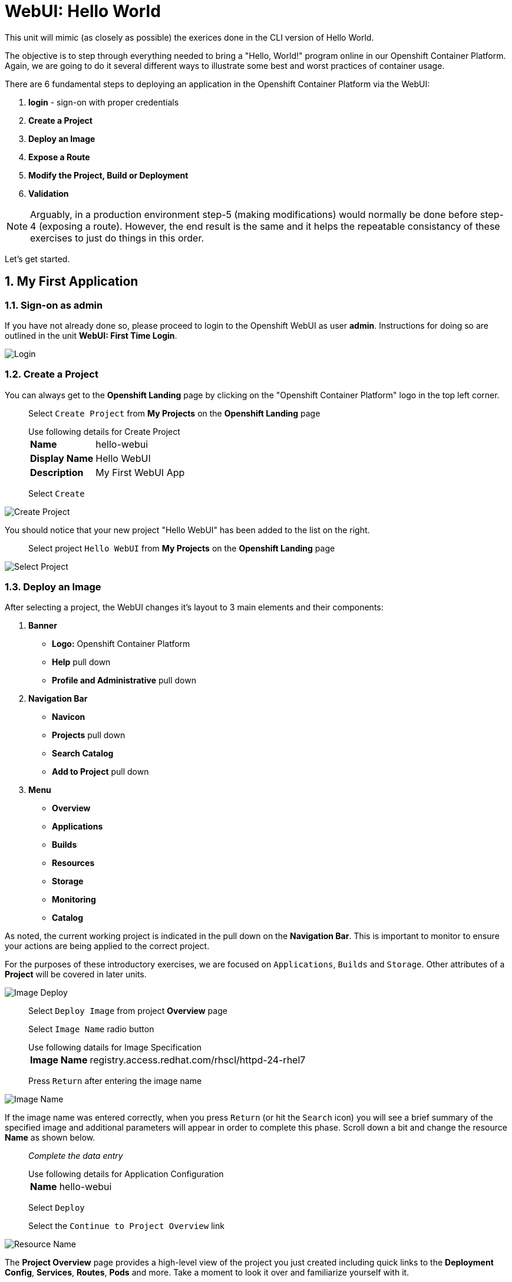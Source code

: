 :sectnums:
:sectnumlevels: 2
ifdef::env-github[]
:tip-caption: :bulb:
:note-caption: :information_source:
:important-caption: :heavy_exclamation_mark:
:caution-caption: :fire:
:warning-caption: :warning:
endif::[]
:units_dir: units
:imagesdir: ./_images


= WebUI: Hello World

This unit will mimic (as closely as possible) the exerices done in the CLI version of Hello World.

The objective is to step through everything needed to bring a "Hello, World!" program online in our Openshift Container Platform. Again, we are going to do it several different ways to illustrate some best and worst practices of container usage.

There are 6 fundamental steps to deploying an application in the Openshift Container Platform via the WebUI:

  . *login* - sign-on with proper credentials
  . *Create a Project*
  . *Deploy an Image*
  . *Expose a Route*
  . *Modify the Project, Build or Deployment*
  . *Validation*

NOTE: Arguably, in a production environment step-5 (making modifications) would normally be done before step-4 (exposing a route).  However, the end result is the same and it helps the repeatable consistancy of these exercises to just do things in this order.

Let's get started.

== My First Application

=== Sign-on as admin

If you have not already done so, please proceed to login to the Openshift WebUI as user *admin*.  Instructions for doing so are outlined in the unit *WebUI: First Time Login*.

====
image::ocp-webui-login-04.png[Login]
====

=== Create a Project

You can always get to the *Openshift Landing* page by clicking on the "Openshift Container Platform" logo in the top left corner.  

____
Select `Create Project` from *My Projects* on the *Openshift Landing* page

.Use following details for Create Project
[horizontal]
*Name*:: hello-webui
*Display Name*:: Hello WebUI
*Description*:: My First WebUI App

Select `Create`
____

====
image::ocp-webui-hello1-project-create.png[Create Project]
====


You should notice that your new project "Hello WebUI" has been added to the list on the right.

____
Select project `Hello WebUI` from *My Projects* on the *Openshift Landing* page
____

====
image::ocp-webui-hello1-project-select.png[Select Project]
====

=== Deploy an Image

After selecting a project, the WebUI changes it's layout to 3 main elements and their components:

  . *Banner*
  ** *Logo:* Openshift Container Platform
  ** *Help* pull down
  ** *Profile and Administrative* pull down
  . *Navigation Bar*
  ** *Navicon*
  ** *Projects* pull down
  ** *Search Catalog*
  ** *Add to Project* pull down
  . *Menu*
  ** *Overview*
  ** *Applications*
  ** *Builds*
  ** *Resources*
  ** *Storage*
  ** *Monitoring*
  ** *Catalog*
  
As noted, the current working project is indicated in the pull down on the *Navigation Bar*.  This is important to monitor to ensure your actions are being applied to the correct project.

For the purposes of these introductory exercises, we are focused on `Applications`, `Builds` and `Storage`.  Other attributes of a *Project* will be covered in later units.

====
image::ocp-webui-hello1-image-deploy.png[Image Deploy]
====

____
Select `Deploy Image` from project *Overview* page

Select `Image Name` radio button

.Use following datails for Image Specification
[horizontal]
*Image Name*:: registry.access.redhat.com/rhscl/httpd-24-rhel7

Press `Return` after entering the image name
____

====
image::ocp-webui-hello1-image-name.png[Image Name]
====

If the image name was entered correctly, when you press `Return` (or hit the `Search` icon) you will see a brief summary of the specified image and additional parameters will appear in order to complete this phase.  Scroll down a bit and change the resource *Name* as shown below.

____
_Complete the data entry_

.Use following details for Application Configuration
[horizontal]
*Name*:: hello-webui

Select `Deploy` 

Select the `Continue to Project Overview` link
____

====
image::ocp-webui-hello1-resource-name.png[Resource Name]
====

The *Project Overview* page provides a high-level view of the project you just created including quick links to the *Deployment Config*, *Services*, *Routes*, *Pods* and more.  Take a moment to look it over and familiarize yourself with it.

====
image::ocp-webui-hello1-project-overview.png[Project Overview]
====

You just completed configuring Openshift to create a new application called *webui-hello* based on a container image named *httpd-24-rhel7* being pulled from *registry.access.redhat.com*.  There is actually a lot more going on behind the scenes, but for now we'll be satisfied with fact you've initiated the build and deployment of a containerized application.

=== Expose a Route

Time to configure a *route* and expose our new application to the network.

____
Select `Create Route` from *Project Overview*

.Use the following details for Create Route
[horizontal]
*Name*:: hello-webui
*Hostname*:: hello-webui.cloud.example.com

Select `Create`
____

====
image::ocp-webui-hello1-route-details.png[Create Route]
====

You should be returned to the Routes Overview page as shown.

====
image::ocp-webui-hello1-routes-overview.png[Create Route]
====

==== Interim Validation

Provided that you have not been too efficient and completed exposing the route before the build finished, you can now click on the URL provided in the *Hostname* column to verify that the application is working as expected.

You should see the standard Red Hat Enterprise Linux Test Page.  If you get an error response, it is probably an indication that the build is still in progress.  Just wait a minute and try again.

====
image::ocp-webui-hello1-verification.png[Application Verification]
====

==== Explore the Container

____
select `Applications` -> `Pods` from *Menu*

select the pod link
____

====
image::ocp-webui-hello1-pod-overview.png[Pod Overview]
====

One of the options in the pods overview page (ie: Details, Environment, Logs, Terminal and Events) is to connect to the active pods terminal.  

____
select `Terminal` from *Pods Summary*
____

====
image::ocp-webui-hello1-pod-terminal.png[Pod Overview]
====

Now that you have connected to a shell in the active container, have a look around.  These are identical exercises to those performed in the CLI version of hellow-world.  If you are familiar with the terminal activites you can skip to **Making an authentic "Hello, World!"**.

Here are a few commands to explore the container's namespace (ie: environment).

.sh-4.2$
----
id
----

.Your output should look like this
[source,indent=4]
----
uid=1000120000 gid=0(root) groups=0(root),1000120000
----

.sh-4.2$
----
ps -ef
----
    
.Your output should look like this
[source,indent=4]
----
UID         PID   PPID  C STIME TTY          TIME CMD
default       1      0  0 14:26 ?        00:00:03 httpd -D FOREGROUND
default      24      1  0 14:26 ?        00:00:00 /usr/bin/cat
default      25      1  0 14:26 ?        00:00:00 /usr/bin/cat
default      26      1  0 14:26 ?        00:00:00 /usr/bin/cat
default      27      1  0 14:26 ?        00:00:00 /usr/bin/cat
default      28      1  0 14:26 ?        00:00:18 httpd -D FOREGROUND
default      29      1  0 14:26 ?        00:00:18 httpd -D FOREGROUND
default      31      1  0 14:26 ?        00:00:18 httpd -D FOREGROUND
default      35      1  0 14:26 ?        00:00:18 httpd -D FOREGROUND
default      37      1  0 14:26 ?        00:00:18 httpd -D FOREGROUND
default      74      0  0 17:50 ?        00:00:00 /bin/sh
default      84     74  0 17:50 ?        00:00:00 ps -ef
----

Normally files serverd by httpd go into /var/www/html, but the security-conscious random uid does not have permissions to write to this directory (or any other directory than the tmp dirs).

.sh-4.2$
----
cd /var/www
    
ls -la

echo "Can I create a file" > testfile
----

.Your output should look like this
[source,indent=4]
----
total 0
drwxr-xr-x.  4 default root  33 Jul 17 17:12 .
drwxr-xr-x. 19 root    root 249 Jul 17 17:13 ..
drwxr-xr-x.  2 default root   6 May  9 13:18 cgi-bin
drwxr-xr-x.  2 default root   6 May  9 13:18 html

sh: testfile: Permission denied
----

The primary thing we are trying to point out here is that the UID the process is running with (ie: **1000120000**) does not have permissions to write to any part of the container filesystem except traditionally open directories like **/tmp** or **/var/tmp**.  In effect, that makes this base container alone rather useless for running real world applications.

Next, you will do a series of steps to make adjustments to the project in order to deploy a more usable helloworld application.

=== Modify the Project, Build or Deployment

The Openshift WebUI does not provide a native dialog for modifying all project attributes.  So, for this first objective you are either left with steps outlined in the CLI Helloworld exercises (ie: *oc edit namespace webui-hello*) OR using the `Import YAML/JSON` functionality of the WebUI.  

==== Edit Project Attributes

For our first solution, we are going to adjust the current project's security attributes by importing a YAML config file.  

____
select `Import YAML/JSON` from `Add to Project` pull down in *Navigation Bar*

select `Browse`

.Use following details for Application Configuration
[horizontal]
*Filename*:: /var/tmp/webui-hello-namespace.txt

select `Create`

_A confirmation dialog will appear_

select `Replace` from *Confirmation Dialog*

select `Close` 
____

====
image::ocp-webui-hello1-add-to-project.png[Add To Project]
====

Before you selected `Create` you had an opportunity to inspect the file.  The only change to the project's security attributes is _openshift.io/sascc.uid-range:1001/10000_.  This is identical to the change made during the CLI Hello World exercises using the `oc edit project` command line.

====
image::ocp-webui-hello1-yaml-create.png[Import YAML Create]
====
    
You should be returned to the project overview page.

==== Redeploy the Application

Since our modification only affected "Project" attributes, nothing triggered an automatice redeployment of the application.  Thus, you will need to initiate a new deployment manually.  

____
select `Deploy` from *three vertical dots* (far right) on *Project Overview*
____

====
image::ocp-webui-hello1-redeploy.png[Re-Deploy]
====

What you have done by modifying the project security attributes is configure the effective UID of the soon to be redeployed application to be 1001.  This modification now enables permission to write in /var/www/html.  It is not as insecure as simply enabling root priviledges for the process, but already far less secure than then the previous configuration.

Let us proceed with completing our first "helloworld" deployment.

==== Explore the Container

____

select `Applications` -> `Pods` from *Menu*

select `Terminal` from *Pod Summary*
____

Here you can access a shell, poke around again and most importantly install a helloworld *index.html*.  

.sh-4.2$
----
id

cd /var/www

ls -la

curl helloworld3.cloud.example.com > /var/www/html/index.html
----

If you didn't notice, the source for *index.html* came from an application that was deployed during the CLI exercises.  Final step is to verify the application is functioning as expected.

=== Validation

____
Select exposed route `http://hello-webui2.cloud.example.com` from the *Project Overview*
____

====
image::ocp-webui-hello1-verification2.png[Verification]
====

IMPORTANT: The solution you just completed is NOT a recommended solution on how to deploy a container for production use.  This solution was provided to touch on a few concepts unique to the Openshift Container Platform.  Take some time to review: container design, project attributes, process uid/gid (ie: namespaces) in a containerized environment, filesystems, etc...


// ----------------------------------------------------------------------------------------------------
// ----------------------------------------------------------------------------------------------------


== Hello-WebUI II : Use emptyDir

As noted in solution #1, there is a security issue with the default UID and the filesystem permissions in base container's directory /var/www/html.  Solution #1 attacked the problem by changing the UID of the running process.

In this solution, we are going to create a volume (ie: filesystem) which provides sufficient read/write permissions for the default (and more secure) UID.

We begin this solution by repeating the steps to deploy a httpd base image.

=== Create a Project

____
Select `Create Project` from *My Projects* on the *Openshift Landing* page

.Use following details for Create Project
[horizontal]
*Name*:: hello-webui2
*Display Name*:: Hello WebUI II
*Description*:: My Second WebUI App

Select `Create`
____

====
image::ocp-webui-hello1-project-create.png[Create Project]
====

You should notice that your new project "Hello WebUI II" has been added to the list on the right.  

____
Select project `Hello WebUI II` from *My Projects* on the *Openshift Landing* page
____

=== Deploy an Image

____
Select `Deploy Image` from project *Overview* page

Select `Image Name` radio button

.Use following datails Application Configuration

[horizontal]
*Image Name*:: registry.access.redhat.com/rhscl/httpd-24-rhel7

Press `Return` after entering the image name
____

If the image name was entered correctly, when you press `Return` (or hit the `Search` icon) you will see a brief summary of the specified image and additional parameters will appear in order to complete this phase.  Scroll down a bit and change the resource *Name* as shown below.

____
_Complete the data entry_

.Use following details for Application Configuration
[horizontal]
*Name*:: hello-webui2

Select `Deploy` 

Select the `Continue to Project Overview` link
____

====
image::ocp-webui-hello2-project-overview.png[Project Overview]
====

=== Expose a Route

____
Select `Create Route` from *Project *Overview*

.Use following details for Create Route
[horizontal]
*Name*:: hello-webui2
*Hostname*:: hello-webui2.cloud.example.com

Select `Create`
____

You should be returned to the Routes Overview page as shown.

====
image::ocp-webui-hello2-routes-overview.png[Create Route]
====

=== Modify the Project, Build or Deployment

Now comes the step of configuring our new volume (ie: filesystem).  For this purpose we are utilizing a special type of volume called an "emptyDir".  This type of volume is created when a Pod is assigned to a Node, and exists as long as that Pod is running on that node.  What does that mean?  It means that the volume is *NOT* persistent and that data stored in the volume will be lost when the pod is stopped.  It also means that the volume will be *empty* when the pod starts (hence the name: emptyDir).

For real world use cases, emptyDir is often used as a local cache.  Since the backing store for emptyDir comes from the local host it is often more performant than network base storage.

Never the less, it suits our needs for this exercise so let's proceed to configure an emptyDir.  The WebUI does not provide a ellegant solution configuring an emptyDir, so we will resort to editing the deployment configuration YAML.

____
select `Applications` -> `Deployments` from *Menu*

Select `hello-webui2` deployment

Select `Edit Yaml` from `Actions` pull-down
____

In the editing block (window), scroll down to line 44 or thereabouts and find *name: hello-webui2*.  On the next line, insert the following block:

.Edit YAML File
[source,yaml,indent=4]
----
volumeMounts:
  - mountPath: /var/www/html
    name: hello-webui2-vol
----

====
image::ocp-webui-hello2-yaml-edit1.png[YAML Edit 1]
====

Now scroll down to line 60 or thereabouts and find **terminationGracePeriodSeconds**.  On the next line, insert the following block:

.Edit YAML File Continued
[source,yaml,indent=4]
----
volumes:
  - name: hello-webui2-vol
    emptyDir: {}
----

====
image::ocp-webui-hello2-yaml-edit2.png[YAML Edit 2]
====

____
Select `Save`.  
____

Provided there are no errors, updating a deployment configuation in this manor will *automatically* trigger a new deployment of our application.

==== Explore the Container

____
select `Applications` -> `Pods` from *Menu*

Select `hellow-webui2-????` pod

Select `Terminal` from *Pod Summary*
____

From here you can access the shell, inspect the filesystem mounted on /var/www/html and install a helloworld *index.html* as shown below.

.sh-4.2$
----
id

cd /var/www/

ls -la

curl helloworld3.cloud.example.com > /var/www/html/index.html
----

==== Validation

IMPORTANT:  Again, it is critical to understand that this is also NOT a recommended solution to deploying an application into production on Openshift.  This solution utilizes an emptyDir storage volume which is non-persistent.  If the application is stopped and restarted, fails and restarts, is scaled up ... the changes you introduced to the single image by manually copying index.html to the image will not be replicated or restored.

Provided that you have not been too efficient and completed exposing the route before the build finished, you can now click on the URL for your expose route to verify your deployment.

____
select `https://hello-webui.cloud.example.com` from *Hostname* column on *Routes Summary*
____ 

====
image::ocp-webui-hello1-verification2.png[Verification]
====



// ----------------------------------------------------------------------------------------------------
// ----------------------------------------------------------------------------------------------------


== Hello-WebUI III : Use NFS

=== Create Project

____
Select `Create Project` from *My Projects* on the *Openshift Landing* page

.Use following details for Create Project
[horizontal]
*Name*:: hello-webui3
*Display Name*:: Hello WebUI III
*Description*:: My Third WebUI App

Select `Create`
____

====
image::ocp-webui-hello1-project-create.png[Create Project]
====

You should notice that your new project "Hello WebUI III" has been added to the list on the right.

____
Select project `Hello WebUI III` from *My Projects* on the *Openshift Landing* page
____

=== Deploy an Image

As before, the next step is to `Deploy Image`

____
Select `Deploy Image` from project *Overview* page

Select `Image Name` radio button

.Use following datails for Application Configuration
[horizontal]
*Image Name*:: registry.access.redhat.com/rhscl/httpd-24-rhel7

Press `Return` after entering the image name
____

====
image::ocp-webui-hello3-yaml-import.png[Import YAML]
====

If the image name was entered correctly, when you press `Return` (or hit the `Search` icon) you will see a brief summary of the specified image and additional parameters will appear in order to complete this phase.  Scroll down a bit and change the resource *Name* as shown below.

____
_Complete the data entry_

.Use following details for Application Configuration
[horizontal]
*Name*:: hello-webui3

Select `Deploy` 

Select the `Continue to Project Overview` link
____

=== Expose Route

Mouse-over and select *Applications->Routes*

Click `Create Route`

.Use following details for Create Route
[horizontal]
*Name*:: hello-webui3
*Hostname*:: hello-webui3.cloud.example.com

Click `Create`

=== Modify the Project, Build or Deployment

Fundamentally, a volume is just a directory, possibly with some data in it, which is accessible to the Containers in a Pod. How that directory comes to be, the medium that backs it, and the contents of it are determined by the particular volume type used.  In soluttion #2, we use a volume type of "emptyDir".

In the language of Kubernettes, a PV is a piece of storage in the cluster that has been provisioned by an administrator. It is a resource in the cluster.  A Persistent Volume Claim (PVC) is a request for storage by a user (deployment).

Lastly, Persistent Volumes (PV) are "cluster" objects and thus are not namespaced (ie: they don't belong to projects).  They belong to, and are available to,  the whole cluster.

If all of this is confusing, don't worry about it now.  What it boils down to is that storage configuration in Openshift behaves like 2 magenets.  You have to configure a PV (with certain attributes) and a PVC (with certain attributes).  Once configured, if the attributes of a PV and PVC match then like magnets they'll find each other and bind.  Once a PV and PVC are bound, the volume is ready for use.

==== Create Persistent Volume (PV)

The WebUI does not currently provide a convinient dialog for creating PVs, thus we will import a YAML configuration file similar to what was does in the CLI counterpart to this exercise.

A sample YAML file is provided on the workstation to make this process easy.  It should look similar to one outlined below.

.Sample YAML to Configure PV
----
[source,indent=4]
apiVersion: v1
kind: PersistentVolume
metadata:
  name: nfs-helloworld // <1>
spec:
  capacity:
    storage: 5Gi  // <2>
  accessModes:
  - ReadWriteMany  // <3>
  persistentVolumeReclaimPolicy: Retain // <4>
  nfs:  // <5>
    path: /exports/helloworld // <6>
    server: workstation.example.com // <7>
    readOnly: false
----
<1> name of the PV
<2> amount of storage allocated to this volume
<3> accessModes (a key element/label to match a PV and a PVC)
<4> volume reclaim policy Retain (in this case volume is preserved after pods terminate)
<5> the volume type being used (in this case the NFS plug-in)
<6> the NFS mount path (NFS export)
<7> the NFS server (can also be specified by IP address)

____
Select `Import YAML/JSON` from project *Overview* page

Select `Browse`

.Use the following details Import YAML
[horizontal]
*Filename*:: /var/tmp/pv-hello-webui3.txt

select `Create`

_A confirmation dialog will appear_

select `Create Anyway`
____

====
image::ocp-webui-hello3-yaml-import.png[Import YAML]
====

====
image::ocp-webui-hello3-yaml-pv.png[Create PV]
====

====
image::ocp-webui-hello3-yaml-confirmation.png[Confirm PV]
====

____
select `Close`
____


==== Create Persistent Volume Claim (PVC)

____
select `Applications` -> `Deployments` from *Menu*

select *hello-webui3* from *Deployments Summary*

select `Add Storage` from `Actions` pull down
____

====
image::ocp-webui-hello3-storage-add.png[Add Storage]
====

Since we have not configured a PVC for our use, you will be directed to the *Create Storage* page.

____
select `Create Storage`

Use the following details:

.Key-Values for Create Storage
[horizontal]
*Name*:: hello-webui3-claim
*Size*:: 1 GiB

Click `Create`.  
____

====
image::ocp-webui-hello3-storage-pvc.png[Create Storage]
====

You will now be returned to the previous screen to complete the task of Add Storage.

____
Complete the storage set up with the following details

Use the following parameters.

.Key-Values for Storage Details
[horizontal]
*Storage*:: hello-webui3-claim
*Mount Path*:: /var/www/html

select `Add`
____

====
image::ocp-webui-hello3-storage-details.png[Storage Details]
====

Openshift will now initiate a redployment of our app using the new configuration which includes NFS storage.

=== Validation

Mouse-over `Application` and select `Routes`.  Click on the URL provided in the Hostname column.  You should get the helloworld output.

====
image::ocp-webui-hello3-verification.png[Verification]
====


// ----------------------------------------------------------------------------------------------------
// ----------------------------------------------------------------------------------------------------


== Hello-WebUI IV : Use Source Control (git)


=== Create a Project

Go To Front Landing Page and select `Create Project`

====
image::ocp-webui-hello1-project-create.png[Create Project]
====

Fill in the details as follows:

.Key-Values for Create Project Dialog
[horizontal]
*Name*:: hello-webui4
*Display Name*:: Hello WebUI IV
*Description*:: My Fourth WebUI App

And now click `Create`.  You should notice that your new project has been added to the list on the right of the display and that your current project has been set as well.  The current project is denoted in the top left hand corner.

=== Create an Application

Using the Search bar, search for *httpd* and select the *QUICKSTART HTTPD* result.

====
image::ocp-webui-hello4-image-search.png[Image Search]
====

You will then be presented with an overview of the container image. Select `Next` to move to the application configuration data entry dialog.

====
image::ocp-webui-hello4-image-details.png[Image Details]
====

Now you are presented with a series of options to configure the applicaton.

====
image::ocp-webui-hello4-app-details.png[Application Details]
====

Entering details using defaults for all values unless specified below:

.Key-Values for Application Configuration
[horizontal]
*Add to Project*:: Hello WebUI IV
*Name*:: hello-webui4
*Git Repository URL*:: https://github.com/xtophd/OCP-Workshop
*Context Directory*:: /src/helloworld
*Application Hostname*:: hello-webui4.cloud.example.com

Once you have filled in the details, select **Create**

Now let's have a closer inspection.  

Click "Continue to Project Overview"

====
image::ocp-webui-hello4-app-overview.png[Application Overview]
====

Finally, to verify the application is working properly click on the **URL**

====
image::ocp-webui-hello4-verification.png[Application Verification]
====


// ----------------------------------------------------------------------------------------------------
// ----------------------------------------------------------------------------------------------------


=== Hello-WebUI V : Use Dockerfile

So this solution is a bit more complicated.  As shown during the CLI exercises, deploying an application
based on a Dockerfile is pretty trivial.  In fact, the `oc new-app` commandline was the shortest and had the least amount of typing of all the CLI helloworld examples.

Using the WebUI, there is currently no method to natively invoke a *Docker Build Strategy*.  Thus we are left with the option of importing a YAML configuration file.  Once again, this workshop has provided a sample file to make the exercise fairly simply to execute.  However, we are going to spend some time discussing it in detail.  This will hopefully shed some light on how Openshift (ie: Kubernettes) functions.

First let us begin with how this YAML file was built.  That's simple, we used the `oc new-app` CLI tool.

.[root@workstation ~]#
----
oc login master:8443 -u admin
     
oc new-app https://github.com/xtophd/OCP-Workshop --context-dir=/src/dockerfile --name=hello-webui5 --dry-run -o yaml
----

The output of the above command is listed below.  Step through it and notice the individual stanzas (denoted by the leading '-').  There are sections for: 

  * ImageStream (for the source base php image)
  * ImageStream (for the final deployable image (ie: output))
  * BuildConfig
  ** note "dockerStrategy"
  ** note dockerStrategy "from"
  ** note git "uri" and "contextDir"
  ** note the "output"
  * DeploymentConfig
  ** note the number of "replicas"
  ** note the reference to the "image", the "ports"
  ** note the triggers
  * Service

The reasons for noting specific items in each stanza is simply to point out the relationships between them.
The only step (definition) missing to having a completely deployed application at the end of ingesting this YAML is the exposed *route* which connects the outside world to the pod's *service*.

Review the output below and discuss each section.  Then proceed to the steps towards deploying the application.

.Review of YAML Ouput
[source,yaml,indent=4]
----
apiVersion: v1
items:
- apiVersion: v1
  kind: ImageStream
  metadata:
    annotations:
      openshift.io/generated-by: OpenShiftNewApp
    creationTimestamp: null
    labels:
      app: hello-webui5
    name: php-71-rhel7
  spec:
    lookupPolicy:
      local: false
    tags:
    - annotations:
        openshift.io/imported-from: registry.access.redhat.com/rhscl/php-71-rhel7
      from:
        kind: DockerImage
        name: registry.access.redhat.com/rhscl/php-71-rhel7
      generation: null
      importPolicy: {}
      name: latest
      referencePolicy:
        type: ""
  status:
    dockerImageRepository: ""
- apiVersion: v1
  kind: ImageStream
  metadata:
    annotations:
      openshift.io/generated-by: OpenShiftNewApp
    creationTimestamp: null
    labels:
      app: hello-webui5
    name: hello-webui5
  spec:
    lookupPolicy:
      local: false
  status:
    dockerImageRepository: ""
- apiVersion: v1
  kind: BuildConfig
  metadata:
    annotations:
      openshift.io/generated-by: OpenShiftNewApp
    creationTimestamp: null
    labels:
      app: hello-webui5
    name: hello-webui5
  spec:
    nodeSelector: null
    output:
      to:
        kind: ImageStreamTag
        name: hello-webui5:latest
    postCommit: {}
    resources: {}
    source:
      contextDir: /src/dockerfile
      git:
        uri: https://github.com/xtophd/OCP-Workshop
      type: Git
    strategy:
      dockerStrategy:
        from:
          kind: ImageStreamTag
          name: php-71-rhel7:latest
      type: Docker
    triggers:
    - github:
        secret: 6cz-L0p9MI1QQhgpUfSS
      type: GitHub
    - generic:
        secret: pd4ciAF8dAczFAzksjyf
      type: Generic
    - type: ConfigChange
    - imageChange: {}
      type: ImageChange
  status:
    lastVersion: 0
- apiVersion: v1
  kind: DeploymentConfig
  metadata:
    annotations:
      openshift.io/generated-by: OpenShiftNewApp
    creationTimestamp: null
    labels:
      app: hello-webui5
    name: hello-webui5
  spec:
    replicas: 1
    selector:
      app: hello-webui5
      deploymentconfig: hello-webui5
    strategy:
      resources: {}
    template:
      metadata:
        annotations:
          openshift.io/generated-by: OpenShiftNewApp
        creationTimestamp: null
        labels:
          app: hello-webui5
          deploymentconfig: hello-webui5
      spec:
        containers:
        - image: hello-webui5:latest
          name: hello-webui5
          ports:
          - containerPort: 8080
            protocol: TCP
          resources: {}
    test: false
    triggers:
    - type: ConfigChange
    - imageChangeParams:
        automatic: true
        containerNames:
        - hello-webui5
        from:
          kind: ImageStreamTag
          name: hello-webui5:latest
      type: ImageChange
  status:
    availableReplicas: 0
    latestVersion: 0
    observedGeneration: 0
    replicas: 0
    unavailableReplicas: 0
    updatedReplicas: 0
- apiVersion: v1
  kind: Service
  metadata:
    annotations:
      openshift.io/generated-by: OpenShiftNewApp
    creationTimestamp: null
    labels:
      app: hello-webui5
    name: hello-webui5
  spec:
    ports:
    - name: 8080-tcp
      port: 8080
      protocol: TCP
      targetPort: 8080
    selector:
      app: hello-webui5
      deploymentconfig: hello-webui5
  status:
    loadBalancer: {}
kind: List
metadata: {}
----


Now from the WebUI, let us deploy the Dockerfile based application.  For this final exercise, there will be no screen shots provided.


==== Create a Project

From the Openshift Front Landing page

.Key-Values for Create Project Dialog
[horizontal]
*Name*:: hello-webui5
*Display Name*:: Hello WebUI V
*Description*:: My Fifth WebUI App

==== Import YAML file

NOTE: Make sure you have selected your new project before importing.

From the Project Overview page

.Key-Values for Import YAML
[horizontal]
*Filename*:: /var/tmp/bc-dockerfile.txt

=== Create (expose) a Route

From the Applications->Routes page

.Key-Values for Create Route
[horizontal]
*Name*:: hello-webui5
*Hostname*:: hello-webui5.cloud.example.com

=== Validate the Application

Did it work?

====
image::ocp-webui-hello5-verification.png[Application Verification]
====

== Additional References

link:https://docs.openshift.com/container-platform/3.9/install_config/storage_examples/shared_storage.html[Sharing an NFS mount across two persistent volume claims]


[discrete]
== End of Unit
link:../OCP-Workshop.adoc[Return to TOC]

////
Always end files with a blank line to avoid include problems.
////
